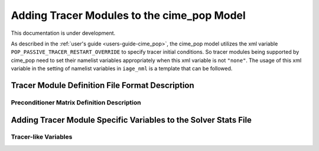 .. _add_modules_cime_pop:

===========================================
Adding Tracer Modules to the cime_pop Model
===========================================

This documentation is under development.

As described in the :ref:`user's guide <users-guide-cime_pop>`, the cime_pop model
utilizes the xml variable ``POP_PASSIVE_TRACER_RESTART_OVERRIDE`` to specify
tracer initial conditions.
So tracer modules being supported by cime_pop need to set their namelist variables
appropriately when this xml variable is not ``"none"``.
The usage of this xml variable in the setting of namelist variables in ``iage_nml`` is a
template that can be followed.

------------------------------------------------
Tracer Module Definition File Format Description
------------------------------------------------

~~~~~~~~~~~~~~~~~~~~~~~~~~~~~~~~~~~~~~~~~~~~
Preconditioner Matrix Definition Description
~~~~~~~~~~~~~~~~~~~~~~~~~~~~~~~~~~~~~~~~~~~~

----------------------------------------------------------------
Adding Tracer Module Specific Variables to the Solver Stats File
----------------------------------------------------------------

~~~~~~~~~~~~~~~~~~~~~
Tracer-like Variables
~~~~~~~~~~~~~~~~~~~~~
